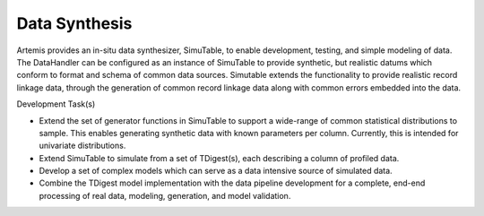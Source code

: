 .. Copyright © Her Majesty the Queen in Right of Canada, as represented
.. by the Minister of Statistics Canada, 2019.
..
.. Licensed under the Apache License, Version 2.0 (the "License");
.. you may not use this file except in compliance with the License.
.. You may obtain a copy of the License at
..
..     http://www.apache.org/licenses/LICENSE-2.0
..
.. Unless required by applicable law or agreed to in writing, software
.. distributed under the License is distributed on an "AS IS" BASIS,
.. WITHOUT WARRANTIES OR CONDITIONS OF ANY KIND, either express or implied.
.. See the License for the specific language governing permissions and
.. limitations under the License.

###############
Data Synthesis
###############

Artemis provides an in-situ data synthesizer, SimuTable, to enable development, testing, and simple modeling of data. The DataHandler can be configured as an instance of SimuTable to provide synthetic, but realistic datums which conform to format and schema of common data sources. Simutable extends the functionality to provide realistic record linkage data, through the generation of common record linkage data along with common errors embedded into the data. 

Development Task(s)

* Extend the set of generator functions in SimuTable to support a wide-range of common statistical distributions to sample. This enables generating synthetic data with known parameters per column. Currently, this is intended for univariate distributions.
* Extend SimuTable to simulate from a set of TDigest(s), each describing a column of profiled data.
* Develop a set of complex models which can serve as a data intensive source of simulated data.
* Combine the TDigest model implementation with the data pipeline development for a complete, end-end processing of real data, modeling, generation, and model validation.
